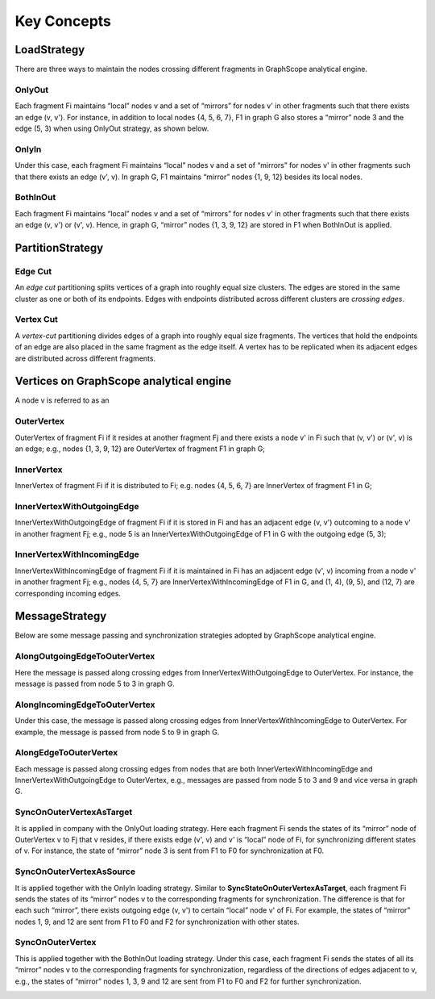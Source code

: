 Key Concepts
--------

LoadStrategy
^^^^^^^^^^^^

There are three ways to maintain the nodes crossing different fragments in GraphScope analytical engine.

OnlyOut
"""""""

Each fragment Fi maintains “local” nodes v and a set of “mirrors” for nodes v' in other fragments such that there exists an edge (v, v'). For instance, in addition to local nodes {4, 5, 6, 7}, F1 in graph G also stores a “mirror” node 3 and the edge (5, 3) when using OnlyOut strategy, as shown below.

.. image:: ../images/onlyout.png
  :alt: OnlyOut

OnlyIn 
""""""

Under this case, each fragment Fi maintains “local” nodes v and a set of “mirrors” for nodes v' in other fragments such that there exists an edge (v', v). In graph G, F1 maintains “mirror” nodes {1, 9, 12} besides its local nodes.

.. image:: ../images/onlyin.png
  :alt: OnlyIn

BothInOut
"""""""""

Each fragment Fi maintains “local” nodes v and a set of “mirrors” for nodes v' in other fragments such that there exists an edge (v, v') or (v', v). Hence, in graph G, “mirror” nodes {1, 3, 9, 12} are stored in F1 when BothInOut is applied.

.. image:: ../images/inandout.png
  :alt: BothInOut

PartitionStrategy
^^^^^^^^^^^^^^^^^

Edge Cut
""""""""

An *edge cut* partitioning splits vertices of a graph into roughly equal size clusters. The edges are stored in the same cluster as one or both of its endpoints. Edges with endpoints distributed across different clusters are *crossing edges*.

.. image:: ../images/ecut.png
  :alt: Edge Cut


Vertex Cut
""""""""""

A *vertex-cut* partitioning divides edges of a graph into roughly equal size fragments. The vertices that hold the endpoints of an edge are also placed in the same fragment as the edge itself. A vertex has to be replicated when its adjacent edges are distributed across different fragments.

.. image:: ../images/vcut.png
  :alt: Vertex Cut


Vertices on GraphScope analytical engine 
^^^^^^^^^^^^^^^^^^^^^^^^^^^^^^^^^^^^^^^^

A node v is referred to as an

OuterVertex
"""""""""""

OuterVertex of fragment Fi if it resides at another fragment Fj and there exists a node v' in Fi such that (v, v') or (v', v) is an edge; e.g., nodes {1, 3, 9, 12} are OuterVertex of fragment F1 in graph G;

.. image:: ../images/outvertex.png
  :alt: OuterVertex

InnerVertex
"""""""""""

InnerVertex of fragment Fi if it is distributed to Fi; e.g. nodes {4, 5, 6, 7} are InnerVertex of fragment F1 in G;

.. image:: ../images/invertex.png
  :alt: InnerVertex 

InnerVertexWithOutgoingEdge
"""""""""""""""""""""""""""

InnerVertexWithOutgoingEdge of fragment Fi if it is stored in Fi and has an adjacent edge (v, v') outcoming to a node v' in another fragment Fj; e.g., node 5 is an InnerVertexWithOutgoingEdge of F1 in G with the outgoing edge (5, 3);

.. image:: ../images/invertexout.png
  :alt: InnerVertexWithOutgoingEdge

InnerVertexWithIncomingEdge
"""""""""""""""""""""""""""

InnerVertexWithIncomingEdge of fragment Fi if it is maintained in Fi has an adjacent edge (v', v) incoming from a node v' in another fragment Fj; e.g., nodes {4, 5, 7} are InnerVertexWithIncomingEdge of F1 in G, and (1, 4), (9, 5), and (12, 7) are corresponding incoming edges.

.. image:: ../images/invertexin.png
  :alt: InnerVertexWithIncomingEdge

MessageStrategy
^^^^^^^^^^^^^^^

Below are some message passing and synchronization strategies adopted by GraphScope analytical engine.  

AlongOutgoingEdgeToOuterVertex
""""""""""""""""""""""""""""""

Here the message is passed along crossing edges from InnerVertexWithOutgoingEdge to OuterVertex. For instance, the message is passed from node 5 to 3 in graph G.   

.. image:: ../images/intoout.png
  :alt: AlongOutgoingEdgeToOuterVertex

AlongIncomingEdgeToOuterVertex
""""""""""""""""""""""""""""""

Under this case, the message is passed along crossing edges from InnerVertexWithIncomingEdge to OuterVertex. For example, the message is passed from node 5 to 9 in graph G.   

.. image:: ../images/intoout2.png
  :alt: AlongIncomingEdgeToOuterVertex

AlongEdgeToOuterVertex
""""""""""""""""""""""

Each message is passed along crossing edges from nodes that are both  InnerVertexWithIncomingEdge and InnerVertexWithOutgoingEdge to OuterVertex, e.g., messages are passed from node 5 to 3 and 9 and vice versa in graph G.

.. image:: ../images/intoout3.png
  :alt: AlongEdgeToOuterVertex

SyncOnOuterVertexAsTarget
"""""""""""""""""""""""""

It is applied in company with the OnlyOut loading strategy. Here each fragment Fi sends the states of its “mirror” node of OuterVertex v to Fj that v resides, if there exists edge (v', v) and v' is “local” node of Fi, for synchronizing different states of v. For instance, the state of “mirror” node 3 is sent from F1 to F0 for synchronization at F0. 

.. image:: ../images/sync1.png
  :alt: SyncOnOuterVertexAsTarget

SyncOnOuterVertexAsSource
"""""""""""""""""""""""""

It is applied together with the OnlyIn loading strategy. Similar to **SyncStateOnOuterVertexAsTarget**, each fragment Fi sends the states of its “mirror” nodes v to the corresponding fragments for synchronization. The difference is that for each such “mirror”, there exists outgoing edge (v, v') to certain “local” node v' of Fi. For example, the states of “mirror” nodes 1, 9, and 12 are sent from F1 to F0 and F2 for synchronization with other states.

.. image:: ../images/sync2.png
  :alt: SyncOnOuterVertexAsSource

SyncOnOuterVertex
"""""""""""""""""

This is applied together with the BothInOut loading strategy. Under this case, each fragment Fi sends the states of all its “mirror” nodes v to the corresponding fragments for synchronization, regardless of the directions of edges adjacent to v, e.g., the states of “mirror” nodes 1, 3, 9 and 12 are sent from F1 to F0 and F2 for further synchronization. 

.. image:: ../images/sync3.png
  :alt: SyncOnOuterVertex

